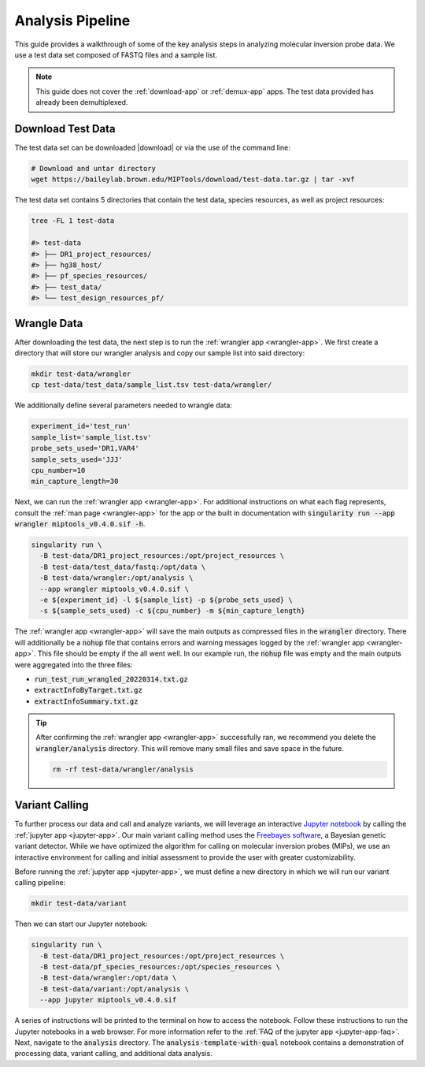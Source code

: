 =================
Analysis Pipeline
=================

This guide provides a walkthrough of some of the key analysis steps in
analyzing molecular inversion probe data. We use a test data set composed of
FASTQ files and a sample list.

.. note:: 
	
	This guide does not cover the :ref:`download-app` or :ref:`demux-app` apps.
	The test data provided has already been demultiplexed.

Download Test Data
==================

The test data set can be downloaded |download| or via the use of the command
line:

.. |download| raw:: html

  <a href="https://baileylab.brown.edu/MIPTools/download/test-data/"
  target="_blank">here</a>

.. code-block:: shell
	
	# Download and untar directory
	wget https://baileylab.brown.edu/MIPTools/download/test-data.tar.gz | tar -xvf

The test data set contains 5 directories that contain the test data, species
resources, as well as project resources:

.. code-block:: shell

  tree -FL 1 test-data

  #> test-data
  #> ├── DR1_project_resources/
  #> ├── hg38_host/
  #> ├── pf_species_resources/
  #> ├── test_data/
  #> └── test_design_resources_pf/

Wrangle Data
============

After downloading the test data, the next step is to run the :ref:`wrangler app
<wrangler-app>`. We first create a directory that will store our wrangler
analysis and copy our sample list into said directory:

.. code-block:: shell
	
	mkdir test-data/wrangler
	cp test-data/test_data/sample_list.tsv test-data/wrangler/

We additionally define several parameters needed to wrangle data:

.. code-block:: shell

	experiment_id='test_run'
	sample_list='sample_list.tsv'
	probe_sets_used='DR1,VAR4'
	sample_sets_used='JJJ'
	cpu_number=10
	min_capture_length=30

Next, we can run the :ref:`wrangler app <wrangler-app>`. For additional
instructions on what each flag represents, consult the :ref:`man page
<wrangler-app>` for the app or the built in documentation with
:code:`singularity run --app wrangler miptools_v0.4.0.sif -h`.

.. code-block:: shell

  singularity run \
    -B test-data/DR1_project_resources:/opt/project_resources \
    -B test-data/test_data/fastq:/opt/data \
    -B test-data/wrangler:/opt/analysis \
    --app wrangler miptools_v0.4.0.sif \
    -e ${experiment_id} -l ${sample_list} -p ${probe_sets_used} \
    -s ${sample_sets_used} -c ${cpu_number} -m ${min_capture_length}

The :ref:`wrangler app <wrangler-app>` will save the main outputs as compressed
files in the :code:`wrangler` directory. There will additionally be a
:code:`nohup` file that contains errors and warning messages logged by the
:ref:`wrangler app <wrangler-app>`. This file should be empty if the all went
well. In our example run, the :code:`nohup` file was empty and the main
outputs were aggregated into the three files:

* :code:`run_test_run_wrangled_20220314.txt.gz`
* :code:`extractInfoByTarget.txt.gz`
* :code:`extractInfoSummary.txt.gz`

.. tip::

	After confirming the :ref:`wrangler app <wrangler-app>` successfully ran, we
	recommend you delete the :code:`wrangler/analysis` directory. This will
	remove many small files and save space in the future.

	.. code-block::

		rm -rf test-data/wrangler/analysis

Variant Calling
===============

To further process our data and call and analyze variants, we will leverage an
interactive `Jupyter notebook <https://jupyter.org/>`_ by calling the
:ref:`jupyter app <jupyter-app>`. Our main variant calling method uses the
`Freebayes software <https://arxiv.org/abs/1207.3907>`_, a Bayesian genetic
variant detector. While we have optimized the algorithm for calling on
molecular inversion probes (MIPs), we use an interactive environment for
calling and initial assessment to provide the user with greater
customizability.

Before running the :ref:`jupyter app <jupyter-app>`, we must define a new
directory in which we will run our variant calling pipeline:

.. code-block:: shell

	mkdir test-data/variant

Then we can start our Jupyter notebook:

.. code-block:: shell

  singularity run \
    -B test-data/DR1_project_resources:/opt/project_resources \
    -B test-data/pf_species_resources:/opt/species_resources \
    -B test-data/wrangler:/opt/data \
    -B test-data/variant:/opt/analysis \
    --app jupyter miptools_v0.4.0.sif

A series of instructions will be printed to the terminal on how to access the
notebook. Follow these instructions to run the Jupyter notebooks in a web
browser. For more information refer to the :ref:`FAQ of the jupyter app
<jupyter-app-faq>`. Next, navigate to the :code:`analysis` directory. The
:code:`analysis-template-with-qual` notebook contains a demonstration of 
processing data, variant calling, and additional data analysis.
